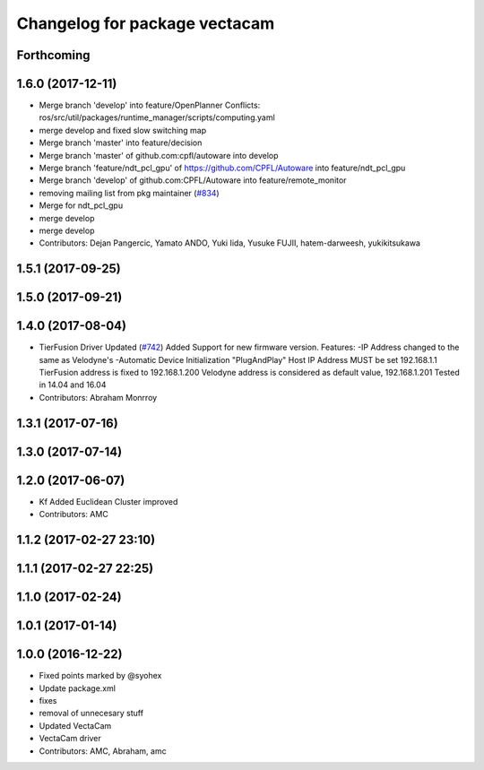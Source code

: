 ^^^^^^^^^^^^^^^^^^^^^^^^^^^^^^
Changelog for package vectacam
^^^^^^^^^^^^^^^^^^^^^^^^^^^^^^

Forthcoming
-----------

1.6.0 (2017-12-11)
------------------
* Merge branch 'develop' into feature/OpenPlanner
  Conflicts:
  ros/src/util/packages/runtime_manager/scripts/computing.yaml
* merge develop and fixed slow switching map
* Merge branch 'master' into feature/decision
* Merge branch 'master' of github.com:cpfl/autoware into develop
* Merge branch 'feature/ndt_pcl_gpu' of https://github.com/CPFL/Autoware into feature/ndt_pcl_gpu
* Merge branch 'develop' of github.com:CPFL/Autoware into feature/remote_monitor
* removing mailing list from pkg maintainer (`#834 <https://github.com/CPFL/Autoware/issues/834>`_)
* Merge for ndt_pcl_gpu
* merge develop
* merge develop
* Contributors: Dejan Pangercic, Yamato ANDO, Yuki Iida, Yusuke FUJII, hatem-darweesh, yukikitsukawa

1.5.1 (2017-09-25)
------------------

1.5.0 (2017-09-21)
------------------

1.4.0 (2017-08-04)
------------------
* TierFusion Driver Updated (`#742 <https://github.com/CPFL/Autoware/issues/742>`_)
  Added Support for new firmware version.
  Features:
  -IP Address changed to the same as Velodyne's
  -Automatic Device Initialization "PlugAndPlay"
  Host IP Address MUST be set 192.168.1.1
  TierFusion address is fixed to 192.168.1.200
  Velodyne address is considered as default value, 192.168.1.201
  Tested in 14.04 and 16.04
* Contributors: Abraham Monrroy

1.3.1 (2017-07-16)
------------------

1.3.0 (2017-07-14)
------------------

1.2.0 (2017-06-07)
------------------
* Kf Added
  Euclidean Cluster improved
* Contributors: AMC

1.1.2 (2017-02-27 23:10)
------------------------

1.1.1 (2017-02-27 22:25)
------------------------

1.1.0 (2017-02-24)
------------------

1.0.1 (2017-01-14)
------------------

1.0.0 (2016-12-22)
------------------
* Fixed points marked by @syohex
* Update package.xml
* fixes
* removal of unnecesary stuff
* Updated VectaCam
* VectaCam driver
* Contributors: AMC, Abraham, amc

